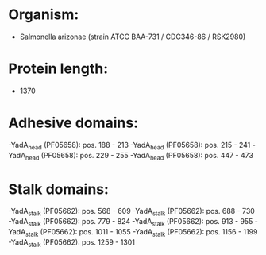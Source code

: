 * Organism:
- Salmonella arizonae (strain ATCC BAA-731 / CDC346-86 / RSK2980)
* Protein length:
- 1370
* Adhesive domains:
-YadA_head (PF05658): pos. 188 - 213
-YadA_head (PF05658): pos. 215 - 241
-YadA_head (PF05658): pos. 229 - 255
-YadA_head (PF05658): pos. 447 - 473
* Stalk domains:
-YadA_stalk (PF05662): pos. 568 - 609
-YadA_stalk (PF05662): pos. 688 - 730
-YadA_stalk (PF05662): pos. 779 - 824
-YadA_stalk (PF05662): pos. 913 - 955
-YadA_stalk (PF05662): pos. 1011 - 1055
-YadA_stalk (PF05662): pos. 1156 - 1199
-YadA_stalk (PF05662): pos. 1259 - 1301

